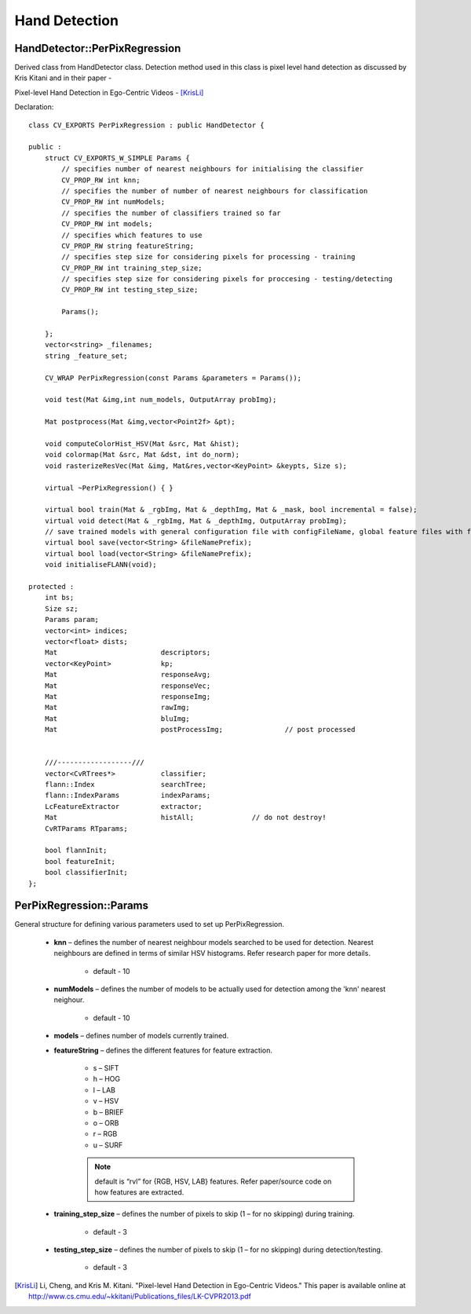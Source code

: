 Hand Detection
==============

.. highlight:: cpp

HandDetector::PerPixRegression
------------------------------

Derived class from HandDetector class. Detection method used in this class is pixel level hand detection as discussed by Kris Kitani and  in their paper -

Pixel-level Hand Detection in Ego-Centric Videos - [KrisLi]_

Declaration::

    class CV_EXPORTS PerPixRegression : public HandDetector {
    
    public :
        struct CV_EXPORTS_W_SIMPLE Params {
            // specifies number of nearest neighbours for initialising the classifier
            CV_PROP_RW int knn;
            // specifies the number of number of nearest neighbours for classification
            CV_PROP_RW int numModels;
            // specifies the number of classifiers trained so far
            CV_PROP_RW int models;
            // specifies which features to use
            CV_PROP_RW string featureString;
            // specifies step size for considering pixels for processing - training
            CV_PROP_RW int training_step_size;
            // specifies step size for considering pixels for proccesing - testing/detecting
            CV_PROP_RW int testing_step_size;

            Params();

        };
        vector<string> _filenames;
        string _feature_set;

        CV_WRAP PerPixRegression(const Params &parameters = Params());

        void test(Mat &img,int num_models, OutputArray probImg);

        Mat postprocess(Mat &img,vector<Point2f> &pt);

        void computeColorHist_HSV(Mat &src, Mat &hist);
        void colormap(Mat &src, Mat &dst, int do_norm);
        void rasterizeResVec(Mat &img, Mat&res,vector<KeyPoint> &keypts, Size s);

        virtual ~PerPixRegression() { }

        virtual bool train(Mat & _rgbImg, Mat & _depthImg, Mat & _mask, bool incremental = false);
        virtual void detect(Mat & _rgbImg, Mat & _depthImg, OutputArray probImg);
        // save trained models with general configuration file with configFileName, global feature files with featureFilePrefix, models with modelFilePrefix in that order in a vector. All names without .xml
        virtual bool save(vector<String> &fileNamePrefix);
        virtual bool load(vector<String> &fileNamePrefix);
        void initialiseFLANN(void);

    protected :
        int bs;
        Size sz;
        Params param;
        vector<int> indices;
        vector<float> dists;
        Mat                         descriptors;
        vector<KeyPoint>            kp;
        Mat                         responseAvg;
        Mat                         responseVec;
        Mat                         responseImg;
        Mat                         rawImg;
        Mat                         bluImg;
        Mat                         postProcessImg;               // post processed


        ///------------------///
        vector<CvRTrees*>           classifier;
        flann::Index                searchTree;
        flann::IndexParams          indexParams;
        LcFeatureExtractor          extractor;
        Mat                         histAll;              // do not destroy!
        CvRTParams RTparams;

        bool flannInit;
        bool featureInit;
        bool classifierInit;
    };

PerPixRegression::Params
------------------------

General structure for defining various parameters used to set up PerPixRegression.

    * **knn** – defines the number of nearest neighbour models searched to be used for detection. Nearest neighbours are defined in terms of similar HSV histograms. Refer research paper for more details.
    
        * default - 10
    
    * **numModels** – defines the number of models to be actually used for detection among the 'knn' nearest neighour.
    
        * default - 10
    
    * **models** – defines number of models currently trained.
    
    * **featureString** – defines the different features for feature extraction.
    
        * s – SIFT
        
        * h – HOG
        
        * l – LAB
        
        * v – HSV
        
        * b – BRIEF
        
        * o – ORB
        
        * r – RGB
        
        * u – SURF
        
        .. note:: default is “rvl” for {RGB, HSV, LAB} features. Refer paper/source code on how features are extracted.
    
    * **training_step_size** – defines the number of pixels to skip (1 – for no skipping) during training.
    
        * default - 3
    
    * **testing_step_size** – defines the number of pixels to skip (1 – for no skipping) during detection/testing.
    
        * default - 3
    

.. [KrisLi] Li, Cheng, and Kris M. Kitani. "Pixel-level Hand Detection in Ego-Centric Videos." This paper is available online at http://www.cs.cmu.edu/~kkitani/Publications_files/LK-CVPR2013.pdf
